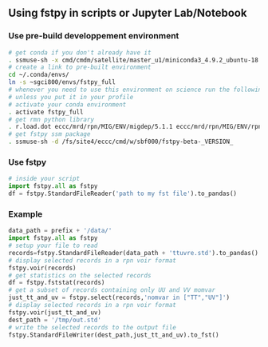 #+TITLE_: USAGE
#+OPTIONS: toc:1

** Using fstpy in scripts or Jupyter Lab/Notebook 
*** Use pre-build developpement environment
  #+BEGIN_SRC sh
    # get conda if you don't already have it  
    . ssmuse-sh -x cmd/cmdm/satellite/master_u1/miniconda3_4.9.2_ubuntu-18.04-skylake-64   
    # create a link to pre-built environment
    cd ~/.conda/envs/
    ln -s ~sgci800/envs/fstpy_full
    # whenever you need to use this environment on science run the following (if you have'nt loaded the conda ssm, you'll need to do it everytime)
    # unless you put it in your profile
    # activate your conda environment     
    . activate fstpy_full     
    # get rmn python library      
    . r.load.dot eccc/mrd/rpn/MIG/ENV/migdep/5.1.1 eccc/mrd/rpn/MIG/ENV/rpnpy/2.1.2      
    # get fstpy ssm package
    . ssmuse-sh -d /fs/site4/eccc/cmd/w/sbf000/fstpy-beta-_VERSION_      
  #+END_SRC
*** Use fstpy
  #+BEGIN_SRC python
    # inside your script    
    import fstpy.all as fstpy   
    df = fstpy.StandardFileReader('path to my fst file').to_pandas()
  #+END_SRC

*** Example   
  #+BEGIN_SRC python
    data_path = prefix + '/data/'    
    import fstpy.all as fstpy
    # setup your file to read    
    records=fstpy.StandardFileReader(data_path + 'ttuvre.std').to_pandas()    
    # display selected records in a rpn voir format    
    fstpy.voir(records)    
    # get statistics on the selected records    
    df = fstpy.fststat(records)    
    # get a subset of records containing only UU and VV momvar    
    just_tt_and_uv = fstpy.select(records,'nomvar in ["TT","UV"]')    
    # display selected records in a rpn voir format   
    fstpy.voir(just_tt_and_uv)    
    dest_path = '/tmp/out.std'    
    # write the selected records to the output file    
    fstpy.StandardFileWriter(dest_path,just_tt_and_uv).to_fst()    
  #+END_SRC